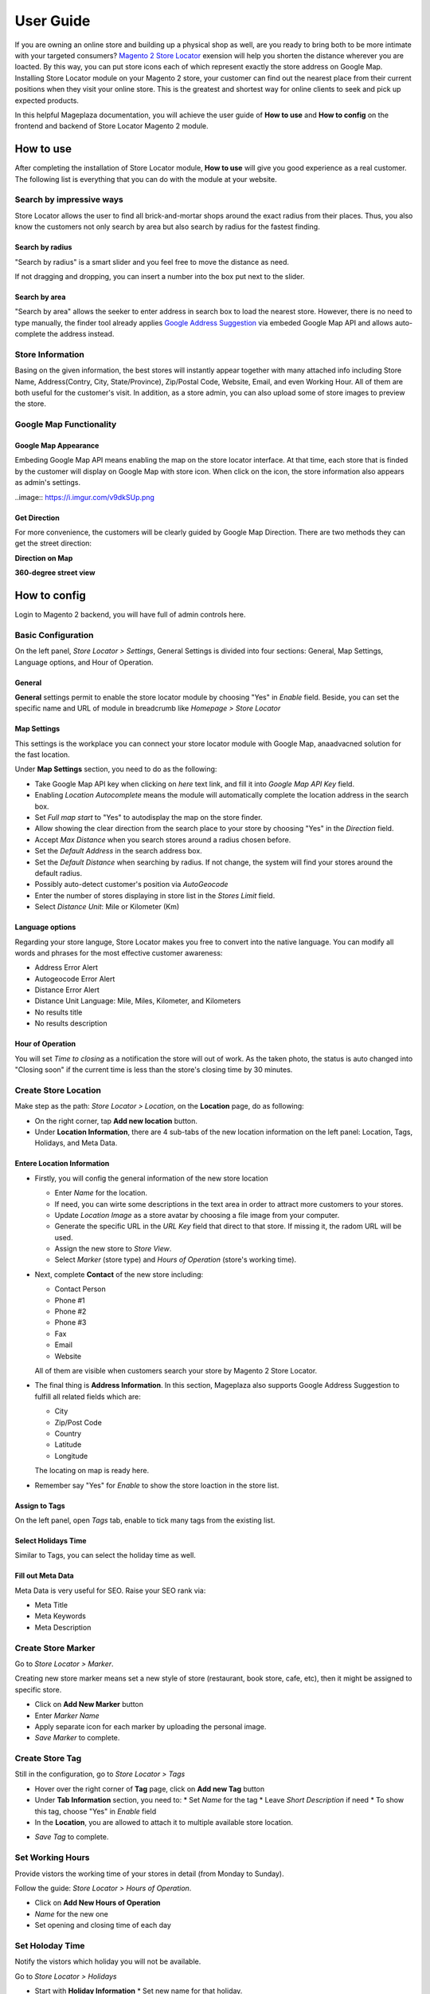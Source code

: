 =============
User Guide
=============


If you are owning an online store and building up a physical shop as well, are you ready to bring both to be more intimate with your targeted consumers? `Magento 2 Store Locator`_ exension will help you shorten the distance wherever you are loacted. By this way, you can put  store icons each of which represent exactly the store address on Google Map. Installing Store Locator module on your Magento 2 store, your customer can find out the nearest place from their current positions when they visit your online store. This is the greatest and shortest way for online clients to seek and pick up expected products. 

In this helpful Mageplaza documentation, you will achieve the user guide of **How to use** and **How to config** on the frontend and backend of Store Locator Magento 2 module. 


How to use
-------------

After completing the installation of Store Locator module, **How to use** will give you good experience as a real customer. The following list is everything that you can do with the module at your website.

Search by impressive ways
^^^^^^^^^^^^^^^^^^^^^^^^^^

Store Locator allows the user to find all brick-and-mortar shops around the exact radius from their places. Thus, you also know the customers not only search by area but also search by radius for the fastest finding.

Search by radius
`````````````````````

"Search by radius" is a smart slider and you feel free to move the distance as need.

.. image:: https://i.imgur.com/MEZQDNk.gif

If not dragging and dropping, you can insert a number into the box put next to the slider. 

Search by area
````````````````````

"Search by area" allows the seeker to enter address in search box to load the nearest store. However, there is no need to type manually, the finder tool already applies `Google Address Suggestion`_ via embeded Google Map API and allows auto-complete the address instead. 

.. image:: https://i.imgur.com/jEZWgqR.gif

Store Information 
^^^^^^^^^^^^^^^^^^^

Basing on the given information, the best stores will instantly appear together with many attached info including Store Name, Address(Contry, City, State/Province), Zip/Postal Code, Website, Email, and even Working Hour. All of them are both useful for the customer's visit. In addition, as a store admin, you can also upload some of store images to preview the store. 

.. image:: https://i.imgur.com/1LSuBwX.png 

Google Map Functionality
^^^^^^^^^^^^^^^^^^^^^^^^^^^^

Google Map Appearance
````````````````````````

Embeding Google Map API means enabling the map on the store locator interface. At that time, each store that is finded by the customer will display on Google Map with store icon. When click on the icon, the store information also appears as admin's settings.

..image:: https://i.imgur.com/v9dkSUp.png

Get Direction
````````````````

For more convenience, the customers will be clearly guided by Google Map Direction. There are two methods they can get the street direction:

**Direction on Map**

.. image:: https://i.imgur.com/QIf3O7a.png

**360-degree street view**

.. image:: https://i.imgur.com/wi0IhJH.png

How to config
---------------

Login to Magento 2 backend, you will have full of admin controls here.

Basic Configuration
^^^^^^^^^^^^^^^^^^^^^^^^^^^^

On the left panel, `Store Locator > Settings`, General Settings is divided into four sections: General, Map Settings, Language options, and Hour of Operation.

.. image:: https://i.imgur.com/wYl1HIB.png

General
`````````````

**General** settings permit to enable the store locator module by choosing "Yes" in `Enable` field. Beside, you can set the specific name and URL of module in breadcrumb like *Homepage > Store Locator* 

.. image:: https://i.imgur.com/t1CWGvC.png 

Map Settings
````````````````

This settings is the workplace you can connect your store locator module with Google Map, anaadvacned solution for the fast location.

Under **Map Settings** section, you need to do as the following:

* Take Google Map API key when clicking on `here` text link, and fill it into `Google Map API Key` field.
* Enabling `Location Autocomplete` means the module will automatically complete the location address in the search box.
* Set `Full map start` to "Yes" to autodisplay the map on the store finder.
* Allow showing the clear direction from the search place to your store by choosing "Yes" in the `Direction` field.
* Accept `Max Distance` when you search stores around a radius chosen before.
* Set the `Default Address` in the search address box.
* Set the `Default Distance` when searching by radius. If not change, the system will find your stores around the default radius.
* Possibly auto-detect customer's position via `AutoGeocode`
* Enter the number of stores displaying in store list in the `Stores Limit` field.
* Select `Distance Unit`: Mile or Kilometer (Km)

.. image:: https://i.imgur.com/9mQtRtB.png

Language options
`````````````````````

Regarding your store languge, Store Locator makes you free to convert into the native language. You can modify all words and phrases for the most effective customer awareness:

* Address Error Alert
* Autogeocode Error Alert
* Distance Error Alert
* Distance Unit Language: Mile, Miles, Kilometer, and Kilometers
* No results title
* No results description

.. image:: https://i.imgur.com/NslySAu.png

Hour of Operation
````````````````````

You will set `Time to closing` as a notification the store will out of work. As the taken photo, the status is auto changed into "Closing soon" if the current time is less than the store's closing time by 30 minutes. 

.. image:: https://i.imgur.com/GPtIJHJ.png 

Create Store Location
^^^^^^^^^^^^^^^^^^^^^^^^^^^^

Make step as the path: `Store Locator > Location`, on the **Location** page, do as following:

* On the right corner, tap **Add new location** button.
* Under **Location Information**, there are 4 sub-tabs of the new location information on the left panel: Location, Tags, Holidays, and Meta Data.

Entere Location Information
``````````````````````````````

.. image:: https://i.imgur.com/JN8c6zH.gif

* Firstly, you will config the general information of the new store location

  * Enter `Name` for the location.
  * If need, you can wirte some descriptions in the text area in order to attract more customers to your stores.
  * Update `Location Image` as a store avatar by choosing a file image from your computer.
  * Generate the specific URL in the `URL Key` field that direct to that store. If missing it, the radom URL will be used.
  * Assign the new store to `Store View`.
  * Select `Marker` (store type) and `Hours of Operation` (store's working time).

* Next, complete **Contact** of the new store including:

  * Contact Person
  * Phone #1
  * Phone #2
  * Phone #3
  * Fax
  * Email
  * Website

  All of them are visible when customers search your store by Magento 2 Store Locator.

* The final thing is **Address Information**. In this section, Mageplaza also supports Google Address Suggestion to fulfill all related fields which are:

  * City
  * Zip/Post Code
  * Country
  * Latitude
  * Longitude

  The locating on map is ready here.

.. image:: https://i.imgur.com/HBDlgS8.gif 

* Remember say "Yes" for `Enable` to show the store loaction in the store list.
Assign to Tags
``````````````````

On the left panel, open `Tags` tab, enable to tick many tags from the existing list.

.. image:: https://i.imgur.com/0sGfYtL.png 

Select Holidays Time
`````````````````````

Similar to Tags, you can select the holiday time as well.

.. image:: https://i.imgur.com/gdYiL5f.png

Fill out Meta Data
```````````````````````

Meta Data is very useful for SEO. Raise your SEO rank via:

* Meta Title
* Meta Keywords
* Meta Description

.. image:: https://i.imgur.com/7zSKMuz.png

Create Store Marker
^^^^^^^^^^^^^^^^^^^^^^^^^^^^

Go to `Store Locator > Marker`.

.. image:: https://i.imgur.com/2ijMzpg.gif

Creating new store marker means set a new style of store (restaurant, book store, cafe, etc), then it might be assigned to specific store.

* Click on **Add New Marker** button
* Enter `Marker Name`
* Apply separate icon for each marker by uploading the personal image.
* `Save Marker` to complete.

Create Store Tag
^^^^^^^^^^^^^^^^^^^^^^^^^^^^

Still in the configuration, go to `Store Locator > Tags`

.. image:: https://i.imgur.com/y7S9xMA.gif

* Hover over the right corner of **Tag** page, click on **Add new Tag** button

* Under **Tab Information** section, you need to:
  * Set `Name` for the tag
  * Leave `Short Description` if need
  * To show this tag, choose "Yes" in `Enable` field

* In the **Location**, you are allowed to attach it to multiple available store location.

.. image:: https://i.imgur.com/3YUUWSf.png

* `Save Tag` to complete.

Set Working Hours
^^^^^^^^^^^^^^^^^^^^^^^^^^^^

Provide vistors the working time of your stores in detail (from Monday to Sunday).

Follow the guide: `Store Locator > Hours of Operation`.

.. image:: https://i.imgur.com/djc3PSv.gif

* Click on **Add New Hours of Operation**
* `Name` for the new one
* Set opening and closing time of each day

Set Holoday Time
^^^^^^^^^^^^^^^^^^^^^^^^^^^^

Notify the vistors which holiday you will not be available.

Go to `Store Locator > Holidays`

.. image:: https://i.imgur.com/oGpFXAP.gif

* Start with **Holiday Information**
  * Set new name for that holiday.

   .. note:: Store holiday's name cannot duplicate 

  * Insert start and end time of the holiday through Calendar icon
  * You can describe about this holiday in the `Short Description` text area
  * `Enable` is "Yes" to show it
* Choose more than one location to show that holiday

.. image:: https://i.imgur.com/VV17bEk.png

* `Save Holiday` to complete.


.. _Magento 2 Store Locator: https://www.mageplaza.com/magento-2-store-locator-extension/

.. _Google Address Suggestion: https://www.mageplaza.com/magento-2-one-step-checkout-extension/google-address-suggestion.html